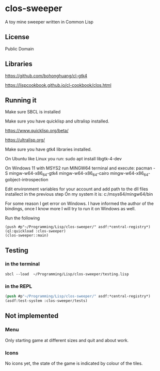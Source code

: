 * clos-sweeper

A toy mine sweeper written in Common Lisp

**  License

Public Domain

** Libraries

https://github.com/bohonghuang/cl-gtk4

https://lispcookbook.github.io/cl-cookbook/clos.html

** Running it

Make sure SBCL is installed

Make sure you have quicklisp and ultralisp installed.

https://www.quicklisp.org/beta/

https://ultralisp.org/

Make sure you have gtk4 libraries installed.

On Ubuntu like Linux you run: sudo apt install libgtk-4-dev

On Windows 11 with MSYS2 run MINGW64 terminal and execute:
 pacman -S mingw-w64-x86_64-gtk4 mingw-w64-x86_64-cairo mingw-w64-x86_64-gobject-introspection 

Edit environment variables for your account and add path to the dll files installect in the previous step
On my system it is: c:/msys64/mingw64/bin

For some reason I get error on Windows. I have informed the author of the bindings, once I know more I will try to run it on Windows as well.


Run the following

#+begin_example
(push #p"~/Programming/Lisp/clos-sweeper/" asdf:*central-registry*)
(ql:quickload :clos-sweeper)
(clos-sweeper::main)
#+end_example

** Testing

*** in the terminal
#+begin_example
sbcl --load  ~/Programming/Lisp/clos-sweeper/testing.lisp
#+end_example

*** in the REPL
#+begin_src lisp
  (push #p"~/Programming/Lisp/clos-sweeper/" asdf:*central-registry*)
  (asdf:test-system :clos-sweeper/tests)
#+end_src

** Not implemented

*** Menu
Only starting game at different sizes and quit and about work.

*** Icons
No icons yet, the state of the game is indicated by colour of the tiles.

